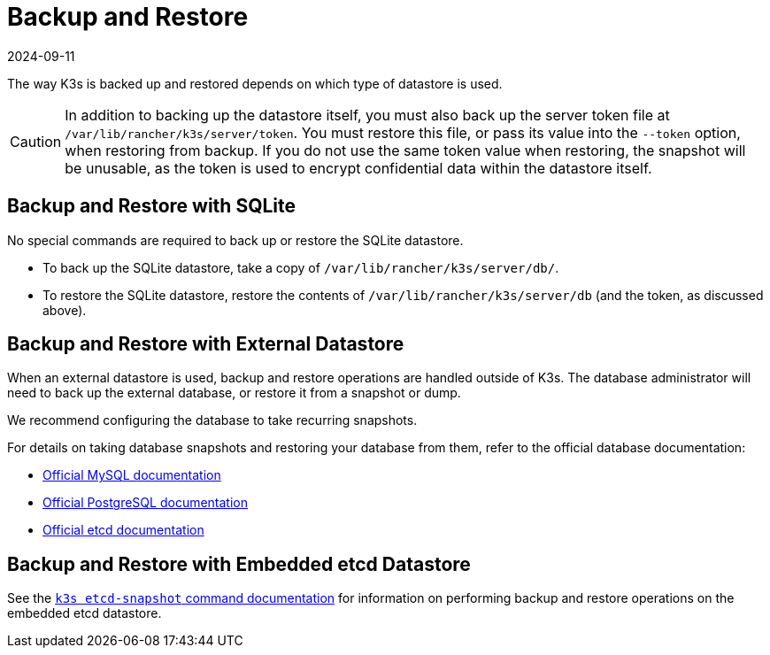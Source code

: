 = Backup and Restore
:revdate: 2024-09-11
:page-revdate: {revdate}

The way K3s is backed up and restored depends on which type of datastore is used.

[CAUTION]
====
In addition to backing up the datastore itself, you must also back up the server token file at `/var/lib/rancher/k3s/server/token`.
You must restore this file, or pass its value into the `--token` option, when restoring from backup.
If you do not use the same token value when restoring, the snapshot will be unusable, as the token is used to encrypt confidential data within the datastore itself.
====


== Backup and Restore with SQLite

No special commands are required to back up or restore the SQLite datastore.

* To back up the SQLite datastore, take a copy of `/var/lib/rancher/k3s/server/db/`.
* To restore the SQLite datastore, restore the contents of `/var/lib/rancher/k3s/server/db` (and the token, as discussed above).

== Backup and Restore with External Datastore

When an external datastore is used, backup and restore operations are handled outside of K3s. The database administrator will need to back up the external database, or restore it from a snapshot or dump.

We recommend configuring the database to take recurring snapshots.

For details on taking database snapshots and restoring your database from them, refer to the official database documentation:

* https://dev.mysql.com/doc/refman/8.0/en/replication-snapshot-method.html[Official MySQL documentation]
* https://www.postgresql.org/docs/8.3/backup-dump.html[Official PostgreSQL documentation]
* https://etcd.io/docs/latest/op-guide/recovery/[Official etcd documentation]

== Backup and Restore with Embedded etcd Datastore

See the xref:cli/etcd-snapshot.adoc[`k3s etcd-snapshot` command documentation] for information on performing backup and restore operations on the embedded etcd datastore.
